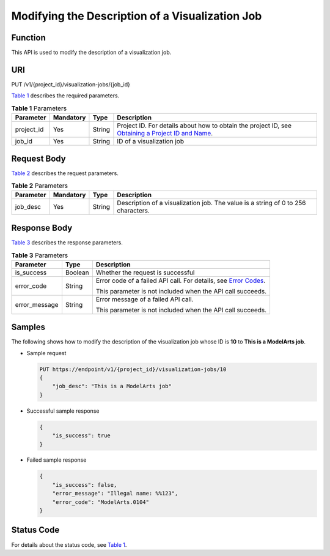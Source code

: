 Modifying the Description of a Visualization Job
================================================

Function
--------

This API is used to modify the description of a visualization job.

URI
---

PUT /v1/{project_id}/visualization-jobs/{job_id}

`Table 1 <#modelarts030067enustopic0131202685table4247299117445>`__ describes the required parameters. 

.. _modelarts030067enustopic0131202685table4247299117445:

.. table:: **Table 1** Parameters

   +------------+-----------+--------+-------------------------------------------------------------------------------------------------------------------------------------------------------------------------------------+
   | Parameter  | Mandatory | Type   | Description                                                                                                                                                                         |
   +============+===========+========+=====================================================================================================================================================================================+
   | project_id | Yes       | String | Project ID. For details about how to obtain the project ID, see `Obtaining a Project ID and Name <../../common_parameters/obtaining_a_project_id_and_name.html#modelarts030147>`__. |
   +------------+-----------+--------+-------------------------------------------------------------------------------------------------------------------------------------------------------------------------------------+
   | job_id     | Yes       | String | ID of a visualization job                                                                                                                                                           |
   +------------+-----------+--------+-------------------------------------------------------------------------------------------------------------------------------------------------------------------------------------+

Request Body
------------

`Table 2 <#modelarts030067enustopic0131202685table212731411827>`__ describes the request parameters. 

.. _modelarts030067enustopic0131202685table212731411827:

.. table:: **Table 2** Parameters

   +-----------+-----------+--------+-----------------------------------------------------------------------------------+
   | Parameter | Mandatory | Type   | Description                                                                       |
   +===========+===========+========+===================================================================================+
   | job_desc  | Yes       | String | Description of a visualization job. The value is a string of 0 to 256 characters. |
   +-----------+-----------+--------+-----------------------------------------------------------------------------------+

Response Body
-------------

`Table 3 <#modelarts030067enustopic0131202685table33036183111023>`__ describes the response parameters. 

.. _modelarts030067enustopic0131202685table33036183111023:

.. table:: **Table 3** Parameters

   +-----------------------+-----------------------+---------------------------------------------------------------------------------------------------------------+
   | Parameter             | Type                  | Description                                                                                                   |
   +=======================+=======================+===============================================================================================================+
   | is_success            | Boolean               | Whether the request is successful                                                                             |
   +-----------------------+-----------------------+---------------------------------------------------------------------------------------------------------------+
   | error_code            | String                | Error code of a failed API call. For details, see `Error Codes <../../common_parameters/error_codes.html>`__. |
   |                       |                       |                                                                                                               |
   |                       |                       | This parameter is not included when the API call succeeds.                                                    |
   +-----------------------+-----------------------+---------------------------------------------------------------------------------------------------------------+
   | error_message         | String                | Error message of a failed API call.                                                                           |
   |                       |                       |                                                                                                               |
   |                       |                       | This parameter is not included when the API call succeeds.                                                    |
   +-----------------------+-----------------------+---------------------------------------------------------------------------------------------------------------+

Samples
-------

The following shows how to modify the description of the visualization job whose ID is **10** to **This is a ModelArts job**.

-  Sample request

   .. code-block::

      PUT https://endpoint/v1/{project_id}/visualization-jobs/10
      {
          "job_desc": "This is a ModelArts job"
      }

-  Successful sample response

   .. code-block::

      {
          "is_success": true
      }

-  Failed sample response

   .. code-block::

      {
          "is_success": false,
          "error_message": "Illegal name: %%123",
          "error_code": "ModelArts.0104"
      }

Status Code
-----------

For details about the status code, see `Table 1 <../../common_parameters/status_code.html#modelarts030094enustopic0132773864table1450010510213>`__.


